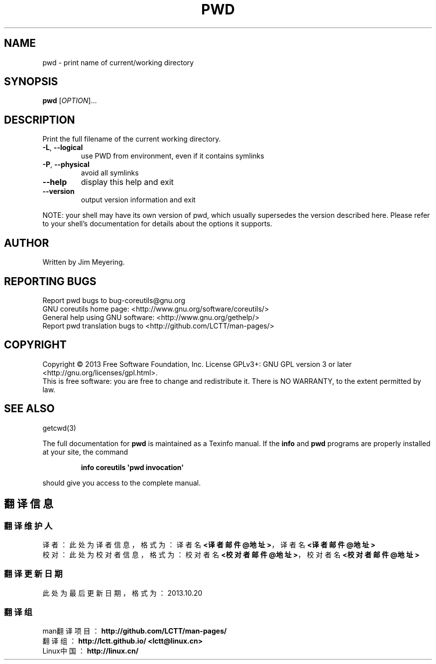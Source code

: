 .\" DO NOT MODIFY THIS FILE!  It was generated by help2man 1.35.
.TH PWD "1" "October 2013" "GNU coreutils 8.21" "User Commands"
.SH NAME
pwd \- print name of current/working directory
.SH SYNOPSIS
.B pwd
[\fIOPTION\fR]...
.SH DESCRIPTION
.\" Add any additional description here
.PP
Print the full filename of the current working directory.
.TP
\fB\-L\fR, \fB\-\-logical\fR
use PWD from environment, even if it contains symlinks
.TP
\fB\-P\fR, \fB\-\-physical\fR
avoid all symlinks
.TP
\fB\-\-help\fR
display this help and exit
.TP
\fB\-\-version\fR
output version information and exit
.PP
NOTE: your shell may have its own version of pwd, which usually supersedes
the version described here.  Please refer to your shell's documentation
for details about the options it supports.
.SH AUTHOR
Written by Jim Meyering.
.SH "REPORTING BUGS"
Report pwd bugs to bug\-coreutils@gnu.org
.br
GNU coreutils home page: <http://www.gnu.org/software/coreutils/>
.br
General help using GNU software: <http://www.gnu.org/gethelp/>
.br
Report pwd translation bugs to <http://github.com/LCTT/man-pages/>
.SH COPYRIGHT
Copyright \(co 2013 Free Software Foundation, Inc.
License GPLv3+: GNU GPL version 3 or later <http://gnu.org/licenses/gpl.html>.
.br
This is free software: you are free to change and redistribute it.
There is NO WARRANTY, to the extent permitted by law.
.SH "SEE ALSO"
getcwd(3)
.PP
The full documentation for
.B pwd
is maintained as a Texinfo manual.  If the
.B info
and
.B pwd
programs are properly installed at your site, the command
.IP
.B info coreutils \(aqpwd invocation\(aq
.PP
should give you access to the complete manual.
.SH "翻译信息"
.SS "翻译维护人"
译者： 
.ta 
此处为译者信息， 格式为： 译者名 \fB<译者邮件@地址>\fP， 译者名 \fB<译者邮件@地址>\fP
.br
校对： 
.ta 
此处为校对者信息， 格式为： 校对者名 \fB<校对者邮件@地址>\fP， 校对者名 \fB<校对者邮件@地址>\fP
.br
.SS "翻译更新日期"
此处为最后更新日期， 格式为： 2013.10.20
.SS "翻译组"
man翻译项目 ： \fBhttp://github.com/LCTT/man-pages/\fP
.br
翻译组      ： \fBhttp://lctt.github.io/  <lctt@linux.cn>\fP
.br
Linux中国   ： \fBhttp://linux.cn/\fP
